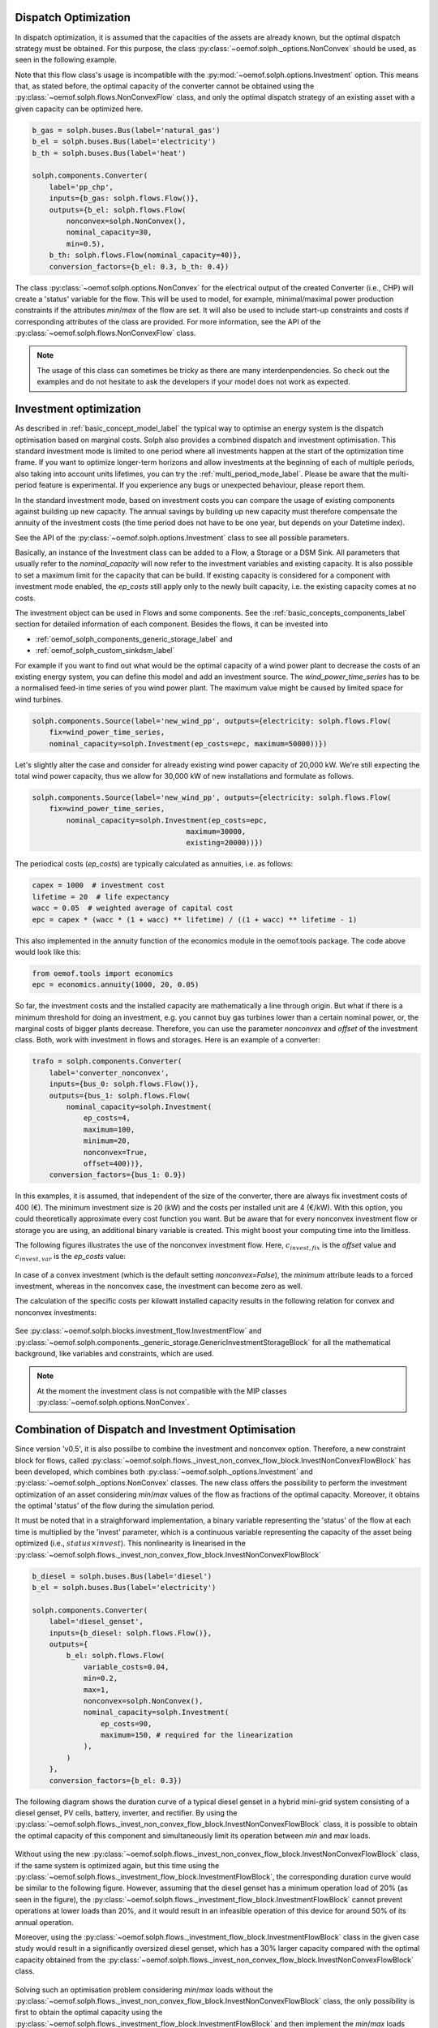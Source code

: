 .. _optimization_dispatch_vs_invest_label:

~~~~~~~~~~~~~~~~~~~~~
Dispatch Optimization
~~~~~~~~~~~~~~~~~~~~~

In dispatch optimization, it is assumed that the capacities of the assets are already known,
but the optimal dispatch strategy must be obtained.
For this purpose, the class :py:class:`~oemof.solph._options.NonConvex` should be used, as seen in the following example.

Note that this flow class's usage is incompatible with the :py:mod:`~oemof.solph.options.Investment` option. This means that,
as stated before, the optimal capacity of the converter cannot be obtained using the :py:class:`~oemof.solph.flows.NonConvexFlow`
class, and only the optimal dispatch strategy of an existing asset with a given capacity can be optimized here.

.. code-block:: python

    b_gas = solph.buses.Bus(label='natural_gas')
    b_el = solph.buses.Bus(label='electricity')
    b_th = solph.buses.Bus(label='heat')

    solph.components.Converter(
        label='pp_chp',
        inputs={b_gas: solph.flows.Flow()},
        outputs={b_el: solph.flows.Flow(
            nonconvex=solph.NonConvex(),
            nominal_capacity=30,
            min=0.5),
        b_th: solph.flows.Flow(nominal_capacity=40)},
        conversion_factors={b_el: 0.3, b_th: 0.4})

The class :py:class:`~oemof.solph.options.NonConvex` for the electrical output of the created Converter (i.e., CHP)
will create a 'status' variable for the flow.
This will be used to model, for example, minimal/maximal power production constraints if the
attributes `min`/`max` of the flow are set. It will also be used to include start-up constraints and costs
if corresponding attributes of the class are provided. For more information, see the API of the
:py:class:`~oemof.solph.flows.NonConvexFlow` class.

.. note:: The usage of this class can sometimes be tricky as there are many interdenpendencies. So
          check out the examples and do not hesitate to ask the developers if your model does
          not work as expected.

~~~~~~~~~~~~~~~~~~~~~~~
Investment optimization
~~~~~~~~~~~~~~~~~~~~~~~

As described in :ref:`basic_concept_model_label` the typical way to optimise an energy system is the dispatch optimisation based on marginal costs. Solph also provides a combined dispatch and investment optimisation.
This standard investment mode is limited to one period where all investments happen at the start of the optimization time frame. If you want to optimize longer-term horizons and allow investments at the beginning
of each of multiple periods, also taking into account units lifetimes, you can try the :ref:`multi_period_mode_label`. Please be aware that the multi-period feature is experimental. If you experience any bugs or unexpected
behaviour, please report them.

In the standard investment mode, based on investment costs you can compare the usage of existing components against building up new capacity.
The annual savings by building up new capacity must therefore compensate the annuity of the investment costs (the time period does not have to be one year, but depends on your Datetime index).

See the API of the :py:class:`~oemof.solph.options.Investment` class to see all possible parameters.

Basically, an instance of the Investment class can be added to a Flow, a
Storage or a DSM Sink. All parameters that usually refer to the *nominal_capacity* will
now refer to the investment variables and existing capacity. It is also
possible to set a maximum limit for the capacity that can be build.
If existing capacity is considered for a component with investment mode enabled,
the *ep_costs* still apply only to the newly built capacity, i.e. the existing capacity
comes at no costs.

The investment object can be used in Flows and some components. See the
:ref:`basic_concepts_components_label` section for detailed information of each
component. Besides the flows, it can be invested into

* :ref:`oemof_solph_components_generic_storage_label` and
* :ref:`oemof_solph_custom_sinkdsm_label`

For example if you want to find out what would be the optimal capacity of a wind
power plant to decrease the costs of an existing energy system, you can define
this model and add an investment source.
The *wind_power_time_series* has to be a normalised feed-in time series of you
wind power plant. The maximum value might be caused by limited space for wind
turbines.

.. code-block:: python

    solph.components.Source(label='new_wind_pp', outputs={electricity: solph.flows.Flow(
        fix=wind_power_time_series,
	nominal_capacity=solph.Investment(ep_costs=epc, maximum=50000))})

Let's slightly alter the case and consider for already existing wind power
capacity of 20,000 kW. We're still expecting the total wind power capacity, thus we
allow for 30,000 kW of new installations and formulate as follows.

.. code-block:: python

    solph.components.Source(label='new_wind_pp', outputs={electricity: solph.flows.Flow(
        fix=wind_power_time_series,
	    nominal_capacity=solph.Investment(ep_costs=epc,
	                                maximum=30000,
	                                existing=20000))})

The periodical costs (*ep_costs*) are typically calculated as annuities, i.e. as follows:

.. code-block:: python

    capex = 1000  # investment cost
    lifetime = 20  # life expectancy
    wacc = 0.05  # weighted average of capital cost
    epc = capex * (wacc * (1 + wacc) ** lifetime) / ((1 + wacc) ** lifetime - 1)

This also implemented in the annuity function of the economics module in the oemof.tools package. The code above would look like this:

.. code-block:: python

    from oemof.tools import economics
    epc = economics.annuity(1000, 20, 0.05)

So far, the investment costs and the installed capacity are mathematically a
line through origin. But what if there is a minimum threshold for doing an
investment, e.g. you cannot buy gas turbines lower than a certain
nominal power, or, the marginal costs of bigger plants
decrease.
Therefore, you can use the parameter *nonconvex* and *offset* of the
investment class. Both, work with investment in flows and storages. Here is an
example of a converter:

.. code-block:: python

    trafo = solph.components.Converter(
        label='converter_nonconvex',
        inputs={bus_0: solph.flows.Flow()},
        outputs={bus_1: solph.flows.Flow(
            nominal_capacity=solph.Investment(
                ep_costs=4,
                maximum=100,
                minimum=20,
                nonconvex=True,
                offset=400))},
        conversion_factors={bus_1: 0.9})

In this examples, it is assumed, that independent of the size of the
converter, there are always fix investment costs of 400 (€).
The minimum investment size is 20 (kW)
and the costs per installed unit are 4 (€/kW). With this
option, you could theoretically approximate every cost function you want. But
be aware that for every nonconvex investment flow or storage you are using,
an additional binary variable is created. This might boost your computing time
into the limitless.

The following figures illustrates the use of the nonconvex investment flow.
Here, :math:`c_{invest,fix}` is the *offset* value and :math:`c_{invest,var}` is
the *ep_costs* value:

.. 	figure:: /_files/nonconvex_invest_investcosts_power.svg
   :width: 70 %
   :alt: nonconvex_invest_investcosts_power.svg
   :align: center
   :figclass: only-light

.. 	figure:: /_files/nonconvex_invest_investcosts_power_darkmode.svg
   :width: 70 %
   :alt: nonconvex_invest_investcosts_power_darkmode.svg
   :align: center
   :figclass: only-dark

In case of a convex investment (which is the default setting
`nonconvex=False`), the *minimum* attribute leads to a forced investment,
whereas in the nonconvex case, the investment can become zero as well.

The calculation of the specific costs per kilowatt installed capacity results
in the following relation for convex and nonconvex investments:

.. 	figure:: /_files/nonconvex_invest_specific_costs.svg
   :width: 70 %
   :alt: nonconvex_invest_specific_costs.svg
   :align: center
   :figclass: only-light

.. 	figure:: /_files/nonconvex_invest_specific_costs_darkmode.svg
   :width: 70 %
   :alt: nonconvex_invest_specific_costs_darkmode.svg
   :align: center
   :figclass: only-dark

See :py:class:`~oemof.solph.blocks.investment_flow.InvestmentFlow` and
:py:class:`~oemof.solph.components._generic_storage.GenericInvestmentStorageBlock` for all the
mathematical background, like variables and constraints, which are used.

.. note:: At the moment the investment class is not compatible with the MIP classes :py:class:`~oemof.solph.options.NonConvex`.


~~~~~~~~~~~~~~~~~~~~~~~~~~~~~~~~~~~~~~~~~~~~~~~~~~~
Combination of Dispatch and Investment Optimisation
~~~~~~~~~~~~~~~~~~~~~~~~~~~~~~~~~~~~~~~~~~~~~~~~~~~

Since version 'v0.5', it is also possilbe to combine the investment and nonconvex option.
Therefore, a new constraint block for flows, called :py:class:`~oemof.solph.flows._invest_non_convex_flow_block.InvestNonConvexFlowBlock` has been developed,
which combines both :py:class:`~oemof.solph._options.Investment` and :py:class:`~oemof.solph._options.NonConvex` classes.
The new class offers the possibility to perform the investment optimization of an asset considering `min`/`max` values of the flow
as fractions of the optimal capacity. Moreover, it obtains the optimal 'status' of the flow during the simulation period.

It must be noted that in a straighforward implementation, a binary variable
representing the 'status' of the flow at each time is multiplied by the 'invest' parameter,
which is a continuous variable representing the capacity of the asset being optimized (i.e., :math:`status \times invest`).
This nonlinearity is linearised in the
:py:class:`~oemof.solph.flows._invest_non_convex_flow_block.InvestNonConvexFlowBlock`

.. code-block:: python

    b_diesel = solph.buses.Bus(label='diesel')
    b_el = solph.buses.Bus(label='electricity')

    solph.components.Converter(
        label='diesel_genset',
        inputs={b_diesel: solph.flows.Flow()},
        outputs={
            b_el: solph.flows.Flow(
                variable_costs=0.04,
                min=0.2,
                max=1,
                nonconvex=solph.NonConvex(),
                nominal_capacity=solph.Investment(
                    ep_costs=90,
                    maximum=150, # required for the linearization
                ),
            )
        },
        conversion_factors={b_el: 0.3})

The following diagram shows the duration curve of a typical diesel genset in a hybrid mini-grid system consisting of a diesel genset,
PV cells, battery, inverter, and rectifier. By using the :py:class:`~oemof.solph.flows._invest_non_convex_flow_block.InvestNonConvexFlowBlock` class,
it is possible to obtain the optimal capacity of this component and simultaneously limit its operation between `min` and `max` loads.

.. 	figure:: /_files/diesel_genset_nonconvex_invest_flow.svg
   :width: 100 %
   :alt: diesel_genset_nonconvex_invest_flow.svg
   :align: center
   :figclass: only-light

.. 	figure:: /_files/diesel_genset_nonconvex_invest_flow_darkmode.svg
   :width: 100 %
   :alt: diesel_genset_nonconvex_invest_flow_darkmode.svg
   :align: center
   :figclass: only-dark

Without using the new :py:class:`~oemof.solph.flows._invest_non_convex_flow_block.InvestNonConvexFlowBlock` class, if the same system is optimized again, but this
time using the :py:class:`~oemof.solph.flows._investment_flow_block.InvestmentFlowBlock`, the corresponding duration curve would be similar to the following
figure. However, assuming that the diesel genset has a minimum operation load of 20% (as seen in the figure), the
:py:class:`~oemof.solph.flows._investment_flow_block.InvestmentFlowBlock` cannot prevent operations at lower loads than 20%, and it would result in
an infeasible operation of this device for around 50% of its annual operation.

Moreover, using the :py:class:`~oemof.solph.flows._investment_flow_block.InvestmentFlowBlock` class in the given case study would result in a significantly
oversized diesel genset, which has a 30% larger capacity compared with the optimal capacity obtained from the
:py:class:`~oemof.solph.flows._invest_non_convex_flow_block.InvestNonConvexFlowBlock` class.

.. 	figure:: /_files/diesel_genset_investment_flow.svg
   :width: 100 %
   :alt: diesel_genset_investment_flow.svg
   :align: center
   :figclass: only-light

.. 	figure:: /_files/diesel_genset_investment_flow_darkmode.svg
   :width: 100 %
   :alt: diesel_genset_investment_flow_darkmode.svg
   :align: center
   :figclass: only-dark


Solving such an optimisation problem considering `min`/`max` loads without the :py:class:`~oemof.solph.flows._invest_non_convex_flow_block.InvestNonConvexFlowBlock` class, the only possibility is first to obtain the optimal capacity using the
:py:class:`~oemof.solph.flows._investment_flow_block.InvestmentFlowBlock` and then implement the `min`/`max` loads using the
:py:class:`~oemof.solph.flows._non_convex_flow_block.NonConvexFlowBlock` class. The following duration curve would be obtained by applying
this method to the same diesel genset.

.. 	figure:: /_files/diesel_genset_nonconvex_flow.svg
   :width: 100 %
   :alt: diesel_genset_nonconvex_flow.svg
   :align: center
   :figclass: only-light

.. 	figure:: /_files/diesel_genset_nonconvex_flow_darkmode.svg
   :width: 100 %
   :alt: diesel_genset_nonconvex_flow_darkmode.svg
   :align: center
   :figclass: only-dark

Because of the oversized diesel genset obtained from this approach, the capacity of the PV and battery in the given case study
would be 13% and 43% smaller than the capacities obtained using the :py:class:`~oemof.solph.flows.NonConvexInvestmentFlow` class.
This results in a 15% reduction in the share of renewable energy sources to cover the given demand and a higher levelized
cost of electricity. Last but not least, apart from the nonreliable results, using :py:class:`~oemof.solph._options.Investment`
and :py:class:`~oemof.solph._options.NonConvex` classes for the dispatch and investment optimization of the given case study
increases the computation time by more than 9 times compared to the
:py:class:`~oemof.solph.flows.NonConvexInvestmentFlow` class.
